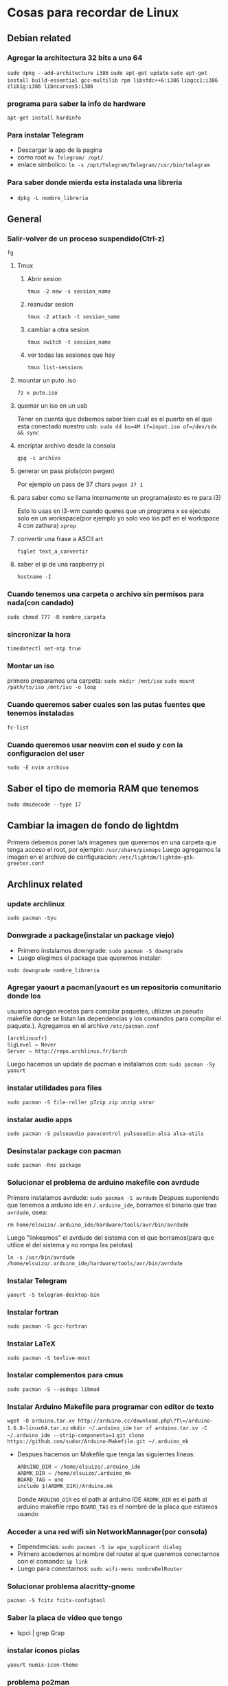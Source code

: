 * Cosas para recordar de Linux

** Debian related
*** Agregar la architectura 32 bits a una 64
      ~sudo dpkg --add-architecture i386~
      ~sudo apt-get update~
      ~sudo apt-get install build-essential gcc-multilib rpm libstdc++6:i386~
      ~libgcc1:i386 zlib1g:i386 libncurses5:i386~
*** programa para saber la info de hardware
      ~apt-get install hardinfo~
*** Para instalar Telegram
      - Descargar la app de la pagina
      - como root ~mv Telegram/ /opt/~
      - enlace simbolico: ~ln -s /opt/Telegram/Telegram//usr/bin/telegram~
*** Para saber donde mierda esta instalada una libreria
      - ~dpkg -L nombre_libreria~
** General
*** Salir-volver de un proceso suspendido(Ctrl-z)
      ~fg~
**** Tmux
***** Abrir sesion
            ~tmux -2 new -s session_name~
***** reanudar sesion
            ~tmux -2 attach -t session_name~
***** cambiar a otra sesion
            ~tmux switch -t session_name~
***** ver todas las sesiones que hay
            ~tmux list-sessions~
**** mountar un puto .iso
            ~7z x puto.iso~
**** quemar un iso en un usb
            Tener en cuenta que debemos saber bien cual es el puerto en el
            que esta conectado nuestro usb.
            ~sudo dd bs=4M if=input.iso of=/dev/sdx && sync~
**** encriptar archivo desde la consola
            ~gpg -c archivo~
**** generar un pass piola(con pwgen)
            Por ejemplo un pass de 37 chars
            ~pwgen 37 1~
**** para saber como se llama internamente un programa(esto es re para i3)
            Esto lo usas en i3-wm cuando queres que un programa x se ejecute
            solo en un workspace(por ejemplo yo solo veo los pdf en el
            workspace 4 con zathura)
            ~xprop~
**** convertir una frase a ASCII art
            ~figlet text_a_convertir~
**** saber el ip de una raspberry pi
~hostname -I~
*** Cuando tenemos una carpeta o archivo sin permisos para nada(con candado)
      ~sudo chmod 777 -R nombre_carpeta~
*** sincronizar la hora
      ~timedatectl set-ntp true~
*** Montar un iso
      primero preparamos una carpeta:
      ~sudo mkdir /mnt/iso~
      ~sudo mount /path/to/iso /mnt/iso -o loop~
*** Cuando queremos saber cuales son las putas fuentes que tenemos instaladas
      ~fc-list~
*** Cuando queremos usar neovim con el sudo y con la configuracion del user
      ~sudo -E nvim archivo~
** Saber el tipo de memoria RAM que tenemos
      ~sudo dmidecode --type 17~
** Cambiar la imagen de fondo de lightdm
Primero debemos poner la/s imagenes que queremos en una carpeta que tenga
acceso el root, por ejemplo: ~/usr/share/pixmaps~
Luego agregamos la imagen en el archivo de configuracion:
~/etc/lightdm/lightdm-gtk-greeter.conf~
** Archlinux related
*** update archlinux
      ~sudo pacman -Syu~
*** Donwgrade a package(instalar un package viejo)
      - Primero instalamos downgrade: ~sudo pacman -S downgrade~
      - Luego elegimos el package que queremos instalar:
      ~sudo downgrade nombre_libreria~
*** Agregar yaourt a pacman(yaourt es un repositorio comunitario donde los
usuarios agregan recetas para compilar paquetes, utilizan un pseudo makefile
donde se listan las dependencias y los comandos para compilar el paquete.).
Agregamos en el archivo ~/etc/pacman.conf~
      #+begin_src emacs-lisp
      [archlinuxfr]
      SigLevel = Never
      Server = http://repo.archlinux.fr/$arch
      #+end_src
      Luego hacemos un update de pacman e instalamos con:
      ~sudo pacman -Sy yaourt~
*** instalar utilidades para files
      ~sudo pacman -S file-roller p7zip zip unzip unrar~
*** instalar audio apps
      ~sudo pacman -S pulseaudio pavucontrol pulseaudio-alsa alsa-utils~
*** Desinstalar package con pacman
      ~sudo pacman -Rns package~
*** Solucionar el problema de arduino makefile con avrdude
      Primero instalamos avrdude: ~sudo pacman -S avrdude~
      Despues suponiendo que tenemos a arduino ide en ~/.arduino_ide~,
      borramos el binario que trae ~avrdude~, osea:

      ~rm home/elsuizo/.arduino_ide/hardware/tools/avr/bin/avrdude~

      Luego "linkeamos" el avrdude del sistema con el que borramos(para que
      utilice el del sistema y no rompa las pelotas)

      ~ln -s /usr/bin/avrdude /home/elsuizo/.arduino_ide/hardware/tools/avr/bin/avrdude~

*** Instalar Telegram
      ~yaourt -S telegram-desktop-bin~
*** Instalar fortran
      ~sudo pacman -S gcc-fortran~
*** Instalar LaTeX
      ~sudo pacman -S texlive-most~
*** Instalar complementos para cmus
      ~sudo pacman -S --asdeps libmad~
*** Instalar Arduino Makefile para programar con editor de texto
    ~wget -O arduino.tar.xv http://arduino.cc/download.php\?f\=/arduino-1.6.8-linux64.tar.xz~
    ~mkdir ~/.arduino_ide~
    ~tar xf arduino.tar.xv -C ~/.arduino_ide --strip-components=1~
    ~git clone https://github.com/sudar/Arduino-Makefile.git ~/.arduino_mk~
    - Despues hacemos un Makefile que tenga las siguientes lineas:
      #+begin_src emacs-lisp
      ARDUINO_DIR = /home/elsuizo/.arduino_ide
      ARDMK_DIR = /home/elsuizo/.arduino_mk
      BOARD_TAG = uno
      include $(ARDMK_DIR)/Arduino.mk
      #+end_src
      Donde ~ARDUINO_DIR~ es el path al arduino IDE
      ~ARDMK_DIR~ es el path al arduino makefile repo
      ~BOARD_TAG~ es el nombre de la placa que estamos usando
*** Acceder a una red wifi sin NetworkMannager(por consola)
  - Dependencias: ~sudo pacman -S iw wpa_supplicant dialog~
  - Primero accedemos al nombre del router al que queremos conectarnos con el
    comando: ~ip link~
  - Luego para conectarnos: ~sudo wifi-menu nombreDelRouter~
*** Solucionar problema alacritty-gnome
      ~pacman -S fcitx fcitx-configtool~
*** Saber la placa de video que tengo
  - lspci | grep Grap
*** instalar iconos piolas
      ~yaourt numix-icon-theme~
*** problema po2man
cuando pasa esto hacemos ~source /etc/profile~
*** acceder a los scripts de openocd
Como openocd hay que instalarlo desde AUR parece que cambia la carpeta donde
se instala siempre, ahora por ejemplo para correr en la "blue-pill" seria
asi:

      #+begin_src bash
      openocd -f /usr/share/openocd/scripts/interface/stlink-v2.cfg -f /usr/share/openocd/scripts/target/stm32f1x.cfg
      #+end_src
*** Para iniciar Bluetooth e instalar una GUI
      - GUI: ~sudo pacman -S bluez bluez-utils~

      - Iniciar el deamon: ~sudo systemctl start bluetooth~
      - Si queremos que sea permanente o sea que se inicie cada vez que
        booteamos: ~sudo systemctl enable bluetooth~
*** Iniciar ssh daemon
~sudo systemctl start sshd~
*** Reinstalar grub
      ~grub-install /dev/sda~
      ~grub-mkconfig -o /boot/grub/grub.cfg~
*** Para cambiar a otros themes de Gtk podemos instalar lxappearance
      ~sudo pacman -S lxappearance~
*** Para cuando tenemos problemas al hacer un update
Generalmente se trata de que cortamos una instalacion o un update de golpe y
nos dice que no puede leer las databases, lo que se hace es rm un archivo que
hace las veces de testigo de que se esta instalando algo.
      ~sudo rm /var/lib/pacman/db.lck~
*** Elegir el navegador preferido
      - ~xdg-settings set default-web-browser firefox.desktop~
*** Cuando queremos hacer un update pero ignorar algun package
      - ~yay -Syyu --ignore package_name~
